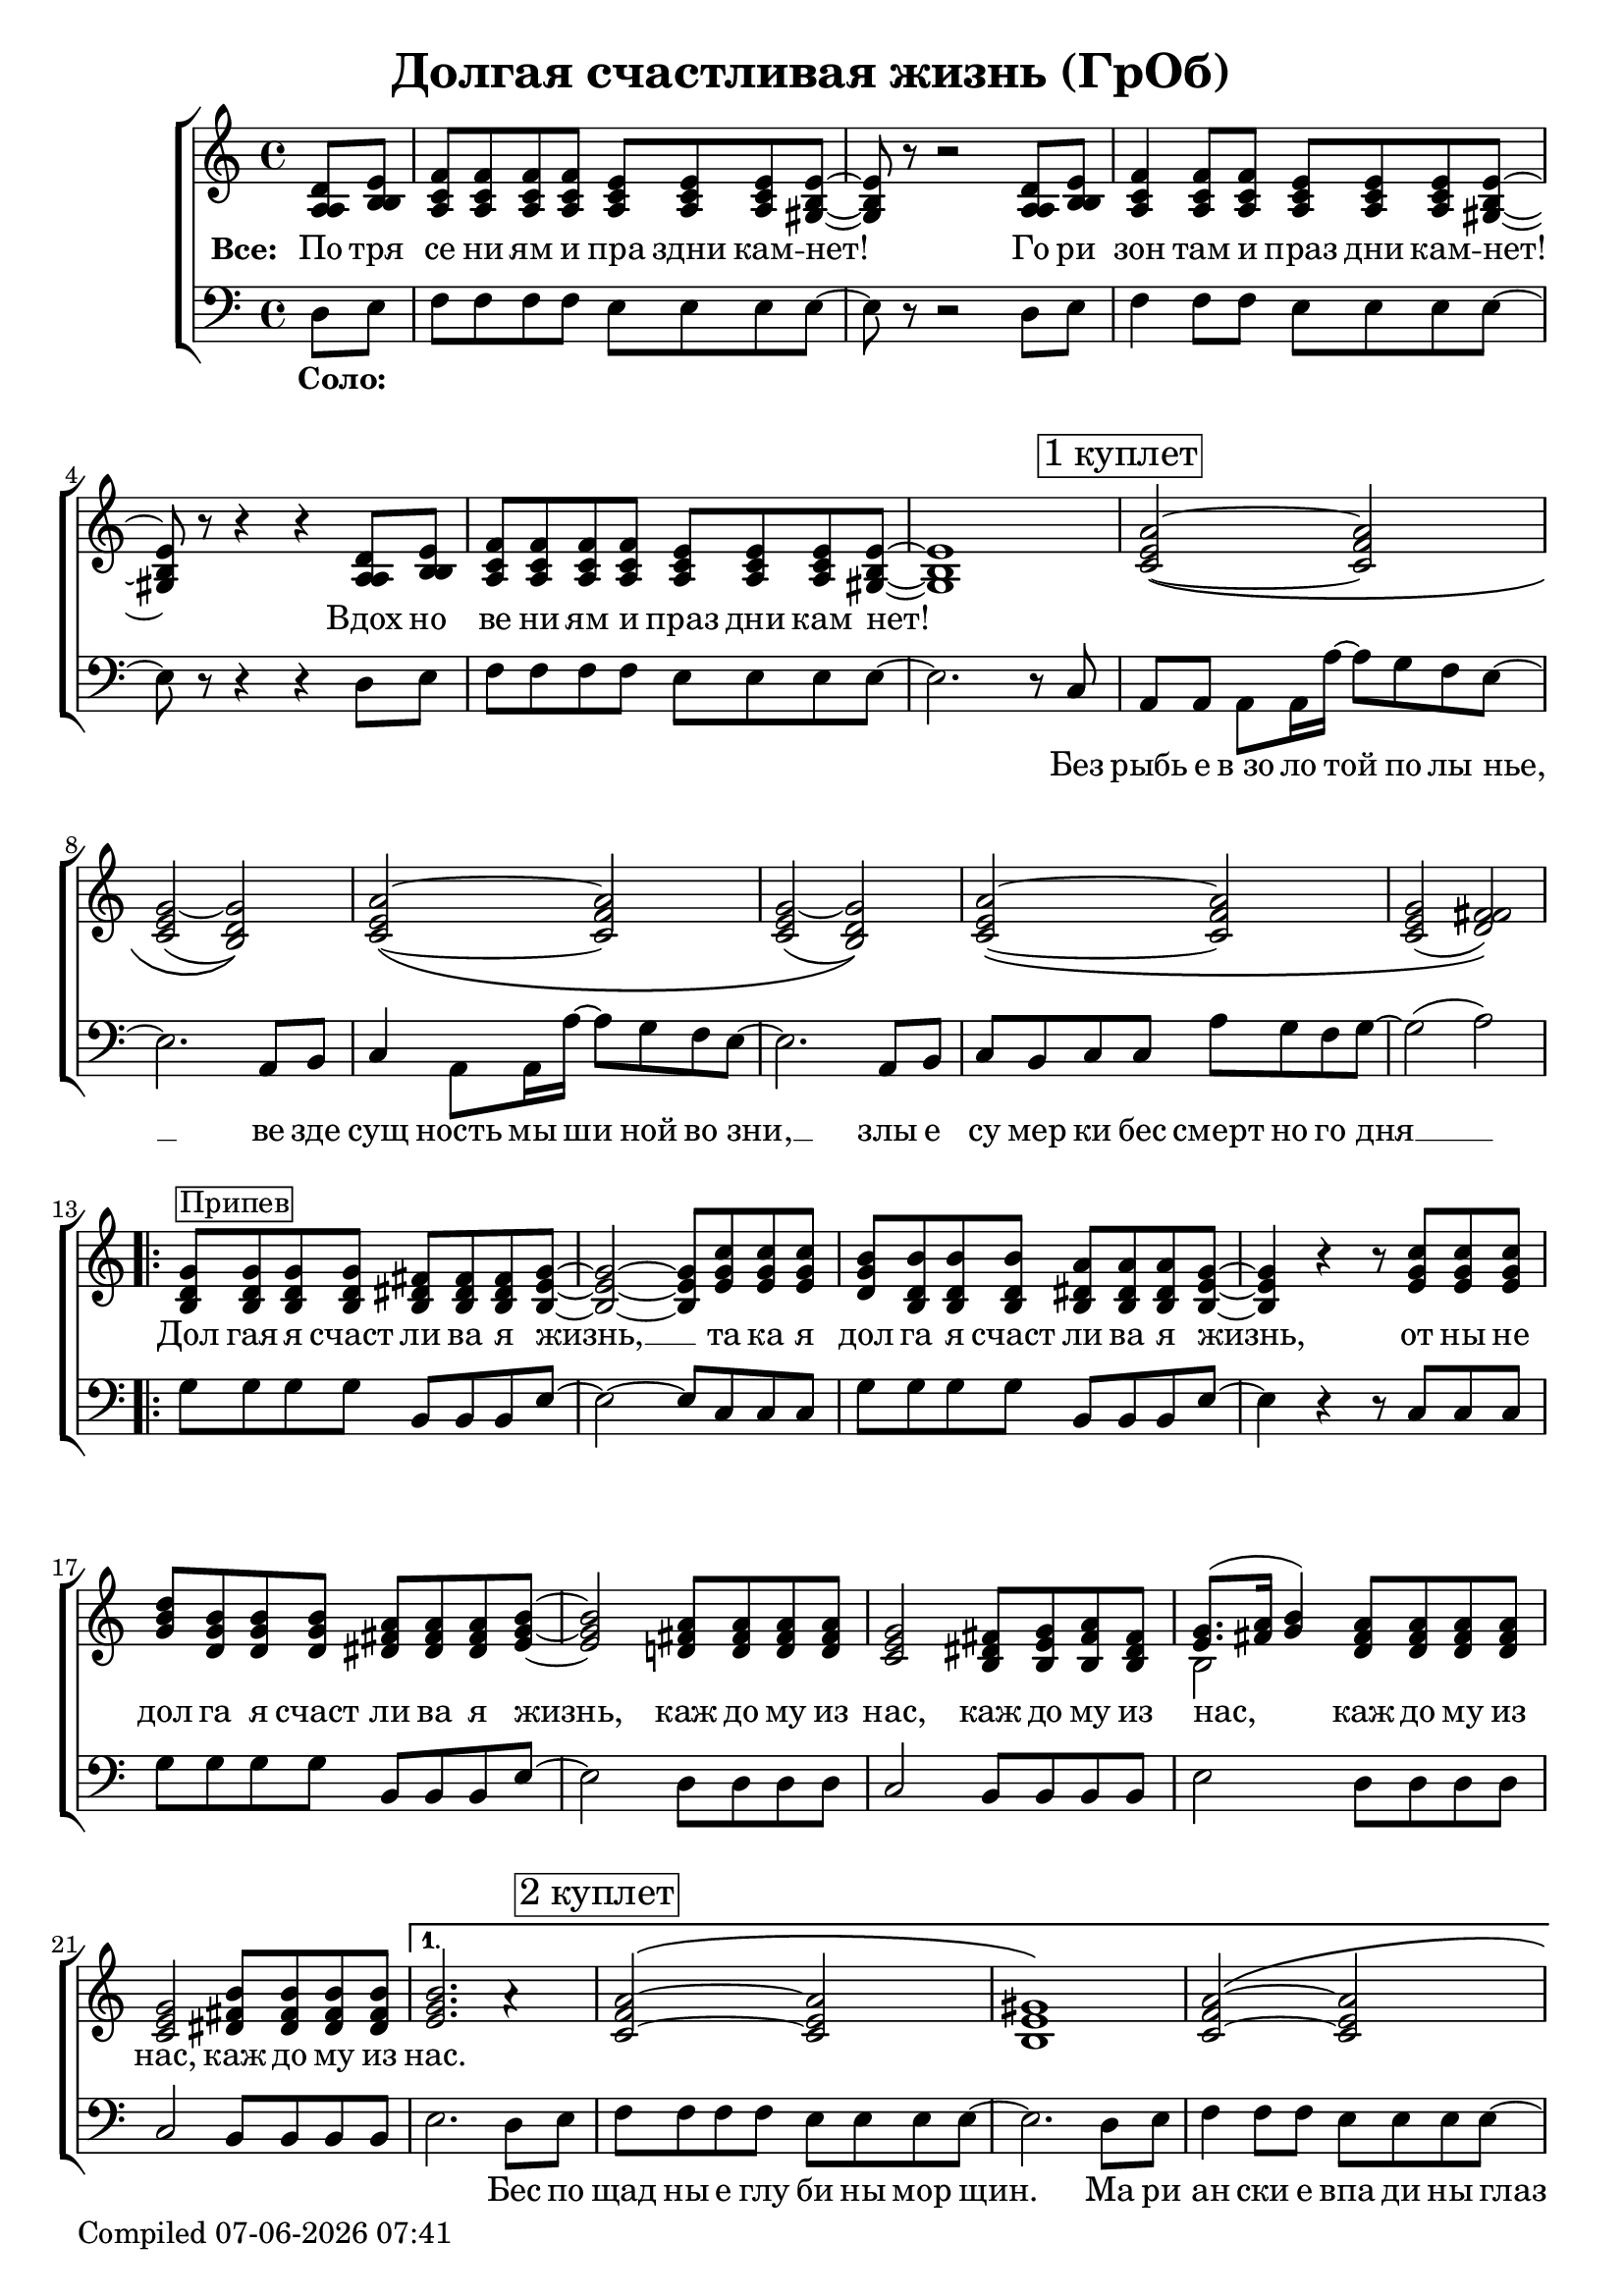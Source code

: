 \version "2.18.0"  % necessary for upgrading to future LilyPond versions.

\header{
  title = "Долгая счастливая жизнь (ГрОб)"
}

global = {
  \key c \major
  \time 4/4
}

sopMusicChorus = \relative {
  g'8^\markup {\box "Припев"} g g g fis fis fis g~ | g2~ g8 c c c | b b b b a a a g~ |
  g4 r r8 c c c | d b b b a a a b~ | b2 a8 a a a | g2 fis8 g a fis |
  g8.( a16 b4) a8 a a a | g2 b8 b b b |
}

sopPreChorusMusic = \relative {
a'2~\( a | g~ g\) | a~\( a | g~ g\) |
  a~\( a | g( fis)\) | }

bassWordsThirdVerse = \markup \italic \column {
 "Искушениям и праздни кам -   нет"
 "Преступлениям и праздникам - нет"
 "Исключениям и праздникам -   нет!    Нет! Нет!"
}

sopMusic = \relative {
  \partial 4 d'8 e | f f f f e e e e~ | e r8 r2 d8 e | f4 f8 f e e e e~ | e r8 r4 r4 d8 e |
  f f f f e e e e~ | e1 | 
  \mark \markup  { \box "1 куплет"}
  \sopPreChorusMusic
  \repeat volta 2 { \sopMusicChorus }
  \alternative
  { {
    b'2. a4\rest | \mark \markup { \box "2 куплет"} a2~\( a | gis1\) | a2~\( a |
    gis1\) | a2~ a | gis2. e8 d16 c~ | c4  a8. a16 a'8 g f g~ | g2 a4\rest b,8 b16 c~ |
    c4 a8 a c' b a g~ | g2 a4\rest e8 d | e e e e e' d c g~ | g2( a) |
  }
  { b1 }
  }
  a2~ \tuplet 3/2 4 { a8 a b c b a } | b4 gis e2 | f a4 f | e1 |
  \repeat volta 3 { f2 \mark \markup { \bassWordsThirdVerse } e4. e8 | }
  \alternative {{r2 e}{r4 e8 r e r r4}}
  \mark \markup  { \box "3 куплет"}
  \sopPreChorusMusic
  \pageBreak
  \repeat volta 2 {
    \mark \markup { \box "Кода"}
    g8 g g g fis fis fis g~ | g2~ g8 c c c | b b b b a a a g~ |
    g2~ g8 c c c | d b b b a a a b~ | b2 a8 a a a | g2 fis8 g a fis |
    g8.( a16 b4) a8 a a a | }
  \alternative {{g2 b8 b b b}{g2 b8 b b b | b1}}
}

altoMusicChorus = \relative {
  d'8 d d d dis dis dis e~ | e2~ e8 g g g | g d d d dis dis dis e~ |
  e4 r r8 g g g | b g g g fis fis fis g~ | g2 fis8 fis fis fis | e2 dis8 e fis dis |
  e8.( fis16 g4) fis8 fis fis fis | e2 fis8 fis fis fis |  
}

altoPreChorusMusic = \relative {
e'2\( f | e( d)\) | e~\( f | e d\) |
  e\( f | e( fis)\) | 
}

altoMusic = \relative {
  \partial 4 a8  b | c c c c c c c b~ | b r8 r2 a8 b | c4 c8 c c c c b~ | b r8 r4 r4 a8 b |
  c c c c c c c  b~ | b1 |
  \altoPreChorusMusic
  \repeat volta 2 {  \altoMusicChorus }
  \alternative
  { {                  
    g'2. s4 | f2\( e | e1\) | f2\( e |
    e1 | f2 e | e2. e8 d16 c~ | c4  a8. a16 f'8 e d e | e2 s4 b8 b16 c~ |
    a4 a8 a a' g f e~ | e2 s4  e8 d | e e e e <c' a> <b g> <a f> e~ | e2 fis |
  }                
  { g1 }
  }
  << { \voiceOne s1 s1 s1 s1 } \new Voice { \voiceTwo f2~ \tuplet 3/2 4 { f8 f g a g f } | e1 | c | e | } >> \oneVoice
   { \repeat volta 3 { c2 c4. b8 | }
  \alternative {{r2 b}{ r4 e8 r e r r4}}
  }
  \altoPreChorusMusic
  \repeat volta 2 {
    d8 d d d  dis dis dis e~ | e2( e8) g g g | d d d d b b b b~ |
    b2( c8) e e e | d d d d fis fis fis g~ | g2 fis8 fis fis fis | e2 dis8 e fis dis |
    e8.( fis16 g4) fis8 fis fis fis | }
  \alternative {{e2 fis8 fis fis fis} {e2 fis8 fis fis fis | gis1}}

}

tenorMusicChorus = \relative {
  b8 b b b b b b b~ | b2~ b8 e e e | d b b b b b b b~ |
  b4 r r8 e e e | g d d d dis dis dis e~ | e2 d!8 d d d | c2 b8 b b b |
  << { \voiceOne s2 } \new Voice { \voiceTwo b2~ } >> d8 d d d | c2 dis8 dis dis dis |
}

tenorPreChorusMusic = \relative {
 \stemUp { c'2~\( c | c( b)\) | c~\( c | c( b)\) |
  c~\( c | c( d)\) |  }
}

tenorMusic = \relative {
  \partial 4 a8 b | a a a a a a a gis~ | gis r8 r2 a8 b | a4 a8 a a a a gis~ | gis r8 r4 r4 a8 b | 
  a a a a a a a gis~ | gis1 | 
  \tenorPreChorusMusic
  \repeat volta 2 { \tenorMusicChorus }
  \alternative
  { {
    e'2. s4 | c2\( c | b1\) | c2\( c |
    b1 | c2~ c | b2. c8 b16 a~ | a4 a8. a16 c8 c c c | c2 s4 gis8 gis16 a~ |
    c4 a8 a c c c c~ | c2 s4 b8 b | c c c c c c c c~ | c2( d) |
  }
  { e1 }
  }
  %% moved to bass staff
  s1 s1 s1 s1 |
  \repeat volta 3 { s1 }
  \alternative {{s1}{s1}}
  \tenorPreChorusMusic 
  <<
  \new Staff \with {midiInstrument = #"clarinet"} {
  \once \omit Staff.TimeSignature
  \repeat volta 2 {
  \repeat percent 2 { g8 d b g' fis dis b fis' | e b e d c e g e |}
   g8 d b g' fis dis b fis' | e b e d fis d a d | g e c e dis b dis fis | e b e d fis d a d |
  }
  \alternative{{ c2 dis8 dis dis dis} { c2 dis8 dis dis dis | e1 }}
  }
  >>
}

baseMusicChorus = \relative {
  g8 g g g b, b b e~ | e2~ e8 c c c | g' g g g b, b b e~ |
  e4 r r8 c c c| g' g g g b, b b e~ | e2 d8 d d d | c2 b8 b b b |
  e2 d8 d d d | c2 b8 b b b | 
}



bassMusic = \relative {
  \partial 4 d8 e | f f f f e e e e~ | e r8 r2 d8 e | f4 f8 f e e e e~ | e r8 r4 r4 d8 e |
  f f f f e e e e~ | e2. r8 c8 | a a a a16 a'~ a8 g f e~ | e2. a,8 b | c4 a8 a16 a'~ a8 g f e~ | e2. a,8 b |
  c b c c a' g f g~ | g2( a) | 
  \repeat volta 2 { \baseMusicChorus }
  \alternative
  { {
  e2. d8 e | f f f f e e e8 e8~ | e2. d8 e | f4 f8 f e e e e~ |
  e2. d8 e | f4 f8 f e e e e~ | e4 e e e8 d16 c~ | c4  a8. a16 a'8 g f g~( | g4. f8 e4) e8 e16 e~ |
  e4 e8 e f f f g~ | g2 r4 g8 g | a a a g f f f g~ | g2( d) |
  }
  {
  e1
  }
  }
  << { \voiceTwo  { f1 | e | f2~ \tuplet 3/2 4 { f8 f g a g f } | e1 | }
     \repeat volta 3 {f2 a,4. e'8|}
     \alternative {{ s2 e }{ s4 e8 s e s c8 b | }}}
  %% tenor temporarily moved to bass clef
  \new Voice { \voiceOne  { c'2. a4 | b2. e8 d | c2~ \tuplet 3/2 4 { c8 a b c b a } | d2 b | }
    \repeat volta 3 { a2 a4. b8|}
  \alternative {{d,2\rest b' }{d,4\rest b'8 d,\rest b' d,\rest b'4\rest}}
  }>> \oneVoice
  a,8 a a a16 a'~ a8 g f e~ | e2. a,8 b | c a  a a16 a'~ a8 g f e~ | e2. e8 d |
  e e e e f f f g~| g2( a) | 
  % Chorus
  \repeat volta 2 { <<\voiceOne {
  g8 g g g fis fis fis g~ | g2~ g8 c c c | b b b b  a a a g~ |
  g2~ g8 c c c| d b16( a) g8 b a a a b~ | b2 a8 a a a | g2 fis8 g a fis | g8.( a16 b4) a8 a a a | }
    \new Voice {\voiceTwo
      g2 b, | e c8 c c c | g'2 b, | e~ e8 c c c | g'2 b, | e d | c b | e d8 d d d 
    } >> \oneVoice }
  \alternative {
    { <<{\stemDown {c2 b8 b b b}} {g'2 s2}>> | }
    { <<{g2 b,8 b b b | e1} {c2 b'8 b b b | b1}>> }
  }
}

chorusWords = \lyricmode {
 { Дол гая я счаст ли ва я жизнь, __ та ка я дол га я счаст ли ва я жизнь,
 от ны не дол га я счаст ли ва я жизнь, каж до му из нас, каж до му из
 нас, каж до му из нас, каж до му из нас. }
}

bassFirstVerseWords =  \lyricmode {
 Без рыбь е в_зо ло той по лы нье, __ ве зде сущ ность мы ши ной во зни, __ злы е
 cу мер ки бес смерт но го дня __ 
}

bassWords =  \lyricmode {
 \set stanza = "Соло: "
 "" "" "" "" "" "" "" "" "" "" "" "" "" "" ""
 "" "" "" "" "" "" "" "" "" "" "" "" "" ""
 Без рыбь е в_зо ло той по лы нье, __ ве зде сущ ность мы ши ной во зни, __ злы е
 cу мер ки бес смерт но го дня __ 
 "" "" "" "" "" "" "" "" "" "" "" "" "" "" ""
 "" "" "" "" "" "" "" "" "" "" "" "" "" "" ""
 "" "" "" "" "" "" "" "" "" "" "" "" "" "" ""
 "" "" "" "" ""
 Бес по щад ны е глу би ны мор щин.
 Ма ри ан ски е впа ди ны глаз __
 Мар си ан ски е хро ни ки нас, нас, нас.
 "" "" "" "" "" "" "" "" "" "" "" "" "" "" ""
 "" "" "" "" "" "" "" "" "" "" "" "" "" "" ""
 "" "" "" "" "" "" "" "" "" "" "" "" "" ""
 На се ми __ про ду_"" вных скво зня ках __
 По бо ло там, по пу сты ням, сте пям __
 По су гро бам, по гря зи, по зе мле __
}

everybodyWords = \lyricmode {
\set stanza = "Все: "
  По тря се ни ям и пра здни кам -- нет!
  Го ри зон там и праз дни кам -- нет!
  Вдох но ве ни ям и праз дни кам нет!
"" "" "" "" "" ""
\chorusWords
 "" "" "" "" "" ""
 Пос ре ди __ о ди на ко вых стен __
 В_гро бо вых __ от да лён ных до мах __
 В_не про гляд ной ле дя ной ти ши не __
 нас.
"" "" "" "" "" "" "" "" "" "" "" "" "" "" ""
"" "" "" "" "" "" "" "" "" ""
\chorusWords каж до му из нас.
}

date = #(strftime "%d-%m-%Y %H:%M" (localtime (current-time)))
  \paper {
    oddFooterMarkup = \markup {
        Compiled \date
    }
    evenFooterMarkup = \oddFooterMarkup
  }

\score {
  \layout {
  }
  \new ChoirStaff
  <<
    \new Staff = "women"
    <<
      \new Voice = "sopranos" {
      <<
        \global
        \sopMusic
        \altoMusic
        \tenorMusic
      >>
      \bar "|."
      }
    >>
    \new Lyrics = "everybody" \with { alignBelowContext = "women" }
    \new Staff = "men"
    <<
      \clef bass
      \new Voice = "basses" {
        <<
          \global \bassMusic
        >>
      }
    >>
    \new Lyrics = "basses"
    \context Lyrics = "everybody" \lyricsto "sopranos" \everybodyWords
    \context Lyrics = "basses" \lyricsto "basses" \bassWords
  >>
}

\score {
  \midi { \tempo 4= 98 }
  \unfoldRepeats
  \new ChoirStaff
  <<
   \new Staff = "sopranos" \with {midiInstrument = #"clarinet"} <<
      \new Voice = "sopranos" {
      <<
        \global \sopMusic
      >>
      }
    >>
    \new Staff = "altos" \with {midiInstrument = #"clarinet"} <<
      \new Voice = "altos" {
      <<
        \global \altoMusic
      >>
      }
    >>
    \new Staff = "tenors" \with {midiInstrument = #"clarinet"} <<
      \new Voice = "tenors" {
      <<
        \global \tenorMusic
      >>
      }
    >>
    \new Staff = "men" \with {midiInstrument = #"cello"}  <<
      \clef bass
      \new Voice = "basses" {
        <<
          \global \bassMusic
        >>
      }
    >>
  >>
}
